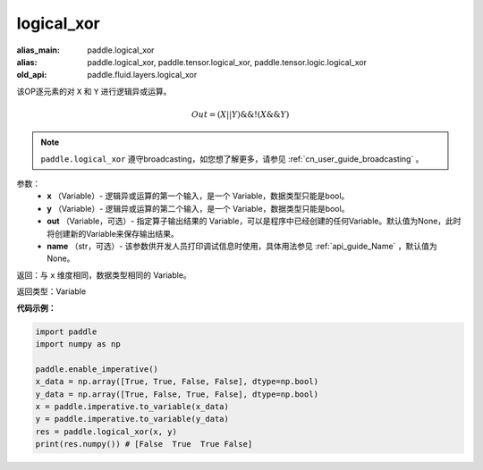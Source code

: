 .. _cn_api_fluid_layers_logical_xor:

logical_xor
-------------------------------

.. py:function:: paddle.logical_xor(x, y, out=None, name=None)

:alias_main: paddle.logical_xor
:alias: paddle.logical_xor, paddle.tensor.logical_xor, paddle.tensor.logic.logical_xor
:old_api: paddle.fluid.layers.logical_xor



该OP逐元素的对 ``X`` 和 ``Y`` 进行逻辑异或运算。

.. math::
        Out = (X || Y) \&\& !(X \&\& Y)

.. note::
    ``paddle.logical_xor`` 遵守broadcasting，如您想了解更多，请参见 :ref:`cn_user_guide_broadcasting` 。

参数：
        - **x** （Variable）- 逻辑异或运算的第一个输入，是一个 Variable，数据类型只能是bool。
        - **y** （Variable）- 逻辑异或运算的第二个输入，是一个 Variable，数据类型只能是bool。
        - **out** （Variable，可选）- 指定算子输出结果的 Variable，可以是程序中已经创建的任何Variable。默认值为None，此时将创建新的Variable来保存输出结果。
        - **name** （str，可选）- 该参数供开发人员打印调试信息时使用，具体用法参见 :ref:`api_guide_Name` ，默认值为None。


返回：与 ``x`` 维度相同，数据类型相同的 Variable。

返回类型：Variable


**代码示例：**

.. code-block:: python

    import paddle
    import numpy as np

    paddle.enable_imperative()
    x_data = np.array([True, True, False, False], dtype=np.bool)
    y_data = np.array([True, False, True, False], dtype=np.bool)
    x = paddle.imperative.to_variable(x_data)
    y = paddle.imperative.to_variable(y_data)
    res = paddle.logical_xor(x, y)
    print(res.numpy()) # [False  True  True False]
